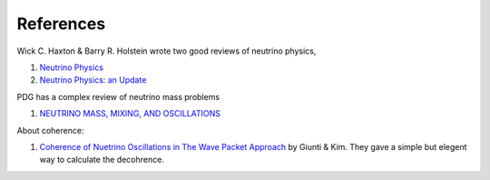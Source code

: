 References
===========


Wick C. Haxton & Barry R. Holstein wrote two good reviews of neutrino physics,

1. `Neutrino Physics <http://arxiv.org/abs/hep-ph/9905257v1>`_
2. `Neutrino Physics: an Update <http://arxiv.org/abs/hep-ph/0306282v1>`_


PDG has a complex review of neutrino mass problems

1. `NEUTRINO MASS, MIXING, AND OSCILLATIONS <http://pdg.lbl.gov/2012/reviews/rpp2012-rev-neutrino-mixing.pdf>`_

About coherence:

1. `Coherence of Nuetrino Oscillations in The Wave Packet Approach <http://journals.aps.org/prd/abstract/10.1103/PhysRevD.58.017301>`_ by Giunti & Kim. They gave a simple but elegent way to calculate the decohrence.

